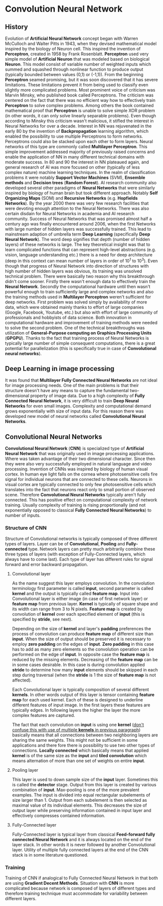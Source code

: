 * Convolution Neural Network
** History
   Evolution of *Artificial Neural Network* concept began with Warren McCulloch and Walter Pitts in 1943, when they devised mathematical model inspired by the biology of Neuron cell. This inspired the invention of *Perceptron*, created in 1958 by Frank Rosenblatt. *Perceptron* used very simple model of *Artificial Neuron* that was modeled based on biological *Neuron*. This model consist of variable number of weighted inputs which summed and squashed through nonlinear function to produce output (typically bounded between values (0,1) or (-1,1)).
   From the beginning *Perceptron* seamed promising, but it was soon discovered that it has severe limitations. These limitations prevent it from being used to classify even slightly more complicated problems. Most prominent voice of criticism was Marvin Minsky, who published book called Perceptrons. The criticism was centered on the fact that there was no efficient way how to effectively train *Perceptron* to solve complex problems. Among others the book contained mathematical proof that *Perceptron* is unable to solve simple XOR problem (in other words, it can only solve linearly separable problems). Even though according to Minsky this criticism wasn't malicious, it stifled the interest in Neural Networks for over a decade.
   Interest in NN was rejuvenated in the early 80 by the invention of *Backpropagation* learning algorithm, which enabled the possibility to use multiple Perceptrons to form networks. Perceptrons could also be stacked upon each other to form layers. Neural networks of this type are commonly called *Multilayer Perceptron*.
   This simple improvement addressed majority of previously raised concerns and enable the application of NN in many different technical domains with moderate success.
   In 80 and 90 the interest in NN plateaued again, and general research of AI was more focused on other (typically of less complex nature) machine learning techniques. In the realm of classification problems it were notably *Support Vector Machines* (SVM), *Ensemble methods* and *Decision trees* (*Random Forest*). AI research community also developed several other paradigms of *Neural Networks* that were similarly inspired by biology of human brain but took different approach. Notably *Self Organizing Maps* (SOM) and *Recursive Networks* (e.g. *Hopfields Networks*).
   By the year 2000 there was very few research facilities that were devoting enough attention to the Neural Networks. There was also certain disdain for Neural Networks in academia and AI research community. Success of Neural Networks that was promised almost half a century ago was finally encountered around 2006, when the first Networks with large number of hidden layers was successfully trained. This lead to mainstream adaption of umbrella term *Deep Learning* (specifically *Deep Neural Network*). The word deep signifies that depth (number of hidden layers) of these networks is large. The key theoretical insight was that to learn complicated functions that can represent high-level abstractions (e.g. vision, language understanding etc.) there is a need for deep architecture (deep in this context can mean number of layers in order of 10^1 to 10^3). Even though that progress of Neural Network into direction of structures with high number of hidden layers was obvious, its training was unsolved technical problem. There were basically two reason why this breakthrough didn't come sooner. Firstly there wasn't enough data to effectively train the *Neural Network*. Secondly the computational hardware until then wasn't powerful enough to train sufficiently large and complex networks and also the training methods used in *Multilayer Perceptron* weren't sufficient for deep networks.
   First problem was solved simply by availability of more data, which were obtained mainly thanks to effort of large companies (Google, Facebook, Youtube, etc.) but also with effort of large community of professionals and hobbyists of data science.
   Both innovation in computational hardware and improvement of training methods were needed to solve the second problem. One of the technical breakthroughs was utilization of *General-Purpose computing on Graphics Processing Units* (*GPGPU*). Thanks to the fact that training process of Neural Networks is typically large number of simple consequent computations, there is a great potential for parallelization (this is specifically true in case of *Convolutional neural networks*).

** Deep Learning in image processing
   It was found that *Multilayer Fully Connected Neural Networks* are not ideal for image processing needs. One of the main problems is that their structure doesn't have any means to capture the fundamental two-dimensional property of image data.
   Due to a high complexity of *Fully Connected Neural Network*, it is very difficult to train *Deep Neural Networks* for even small images. Complexity and computational demand grows exponentially with size of input data. For this reason there was developed new model of neural networks called *Convolutional Neural Networks*.

** Convolutional Neural Networks
*Convolutional Neural Network* (*CNN*) is specialized type of *Artificial Neural Network* that was originally used in image processing applications. Where was taken advantage of their two dimensional character. Since then they were also very successfully employed in natural language and video processing.
   Invention of CNNs was inspired by biology of human visual cortex. In human eye light falls on the cornea where photosensitive cells fire signal for individual neurons that are connected to these cells. Neurons in visual cortex are typically connected to only few photosensitive cells which translates into the fact that neurons react only to small portion of observed scene.
   Therefore *Convolutional Neural Networks* typically aren't fully connected. This has positive effect on computational complexity of network training. Usually complexity of training is rising proportionally (and not exponentially opposed to classical *Fully Connected Neural Networks*) to number of inputs.
*** Structure of *CNN*
    Structure of Convolutional networks is typically composed of three different types of layers. Layer can be of *Convolutional*, *Pooling* and *Fully-connected* type. Network layers can pretty much arbitrarily combine these three types of layers (with exception of Fully-Connected layers, which always have to come last). Each type of layer has different rules for signal forward and error backward propagation.

**** Convolutional layer
     As the name suggest this layer employs convolution. In the convolution terminology first parameter is called *input*, second parameter is called *kernel* and the output is typically called *feature map*. Input into Convolutional layer is either image (in case of first network layer) or *feature map* from previous layer. *Kernel* is typically of square shape and its width can range from 3 to N pixels. *Feature map* is created by convolution of *kernel* over each specified element of *input* (this is specified by *stride*, see next).

     Depending on the size of *kernel* and layer's *padding* preferences the process of convolution can produce *feature map* of different size than *input*. When the size of output should be preserved it is necessary to employ *zero padding* on the edges of *input*. *Zero padding* in this case has to add as many zero elements so the convolution operation can be performed on the edge of *input*. In opposite case the *feature map* is reduced by the missing elements.
     Decreasing of the *feature map* can be in some cases desirable. In this case is during convolution applied *stride* to determine how many *input* elements should be skipped in each step during traversal (when the *stride* is 1 the size of *feature map* is not affected).

     Each Convolutional layer is typically composition of several different *kernels*. In other words output of this layer is tensor containing *feature map* for each used kernel. Each of these  is designed to underline different features of input image. In the first layers these features are typically edges. In following layers the higher the layer the more complex features are captured.

     The fact that each convolution on *input* is using one *kernel* (_don't confuse this with use of multiple *kernels* in previous paragraph_) basically means that all connections between two neighboring layers are sharing the same weights. This might not be sufficient in some applications and there fore there is possibility to use two other types of connections. *Locally connected* which basically means that applied *kernel* is of the same size as the *input* and *tiled convolution* which means alternation of more than one set of weights on entire *input*.

**** Pooling layer
     This layer is used to down sample size of the *input* layer. Sometimes this is called the *detector* stage. Output from this layer is created by various combination of *input*. Max-pooling is one of the more prevalent examples. The input is divided into equal rectangular subelements of size larger than 1. Output from each subelement is then selected as maximal value of its individual elements. This decreases the size of output layer while preserving information contained in input layer and effectively compresses contained information.

**** Fully-Connected layer
     Fully-Connected layer is typical layer from classical *Feed-forward fully connected Neural Network* and it is always located on the end of the layer stack. In other words it is never followed by another Convolutional layer. Utility of multiple fully connected layers at the end of the CNN stack is in some literature questioned.

*** Training
    Training of CNN if analogical to Fully Connected Neural Network in that both are using *Gradient Decent Methods*. Situation with *CNN* is more complicated because network is composed of layers of different types and therefore training technique must accommodate for variability between different layers.

